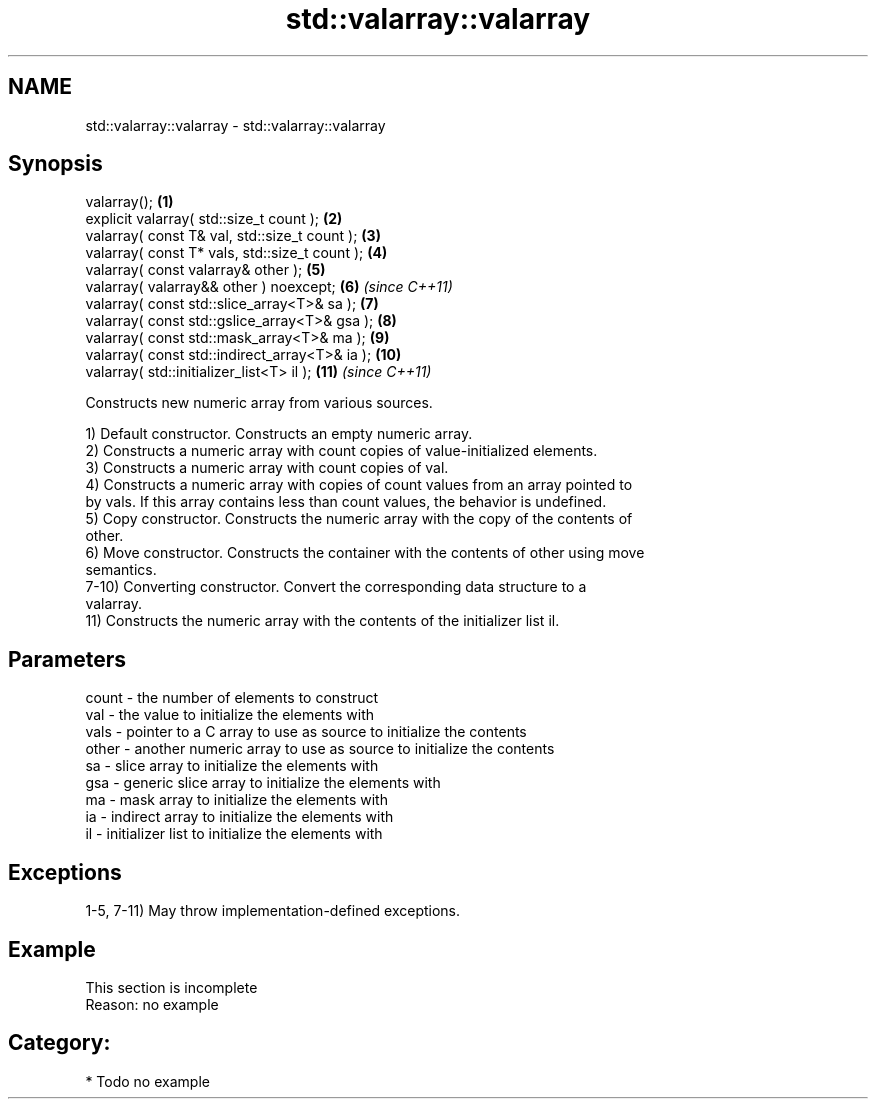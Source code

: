 .TH std::valarray::valarray 3 "2024.06.10" "http://cppreference.com" "C++ Standard Libary"
.SH NAME
std::valarray::valarray \- std::valarray::valarray

.SH Synopsis
   valarray();                                   \fB(1)\fP
   explicit valarray( std::size_t count );       \fB(2)\fP
   valarray( const T& val, std::size_t count );  \fB(3)\fP
   valarray( const T* vals, std::size_t count ); \fB(4)\fP
   valarray( const valarray& other );            \fB(5)\fP
   valarray( valarray&& other ) noexcept;        \fB(6)\fP  \fI(since C++11)\fP
   valarray( const std::slice_array<T>& sa );    \fB(7)\fP
   valarray( const std::gslice_array<T>& gsa );  \fB(8)\fP
   valarray( const std::mask_array<T>& ma );     \fB(9)\fP
   valarray( const std::indirect_array<T>& ia ); \fB(10)\fP
   valarray( std::initializer_list<T> il );      \fB(11)\fP \fI(since C++11)\fP

   Constructs new numeric array from various sources.

   1) Default constructor. Constructs an empty numeric array.
   2) Constructs a numeric array with count copies of value-initialized elements.
   3) Constructs a numeric array with count copies of val.
   4) Constructs a numeric array with copies of count values from an array pointed to
   by vals. If this array contains less than count values, the behavior is undefined.
   5) Copy constructor. Constructs the numeric array with the copy of the contents of
   other.
   6) Move constructor. Constructs the container with the contents of other using move
   semantics.
   7-10) Converting constructor. Convert the corresponding data structure to a
   valarray.
   11) Constructs the numeric array with the contents of the initializer list il.

.SH Parameters

   count - the number of elements to construct
   val   - the value to initialize the elements with
   vals  - pointer to a C array to use as source to initialize the contents
   other - another numeric array to use as source to initialize the contents
   sa    - slice array to initialize the elements with
   gsa   - generic slice array to initialize the elements with
   ma    - mask array to initialize the elements with
   ia    - indirect array to initialize the elements with
   il    - initializer list to initialize the elements with

.SH Exceptions

   1-5, 7-11) May throw implementation-defined exceptions.

.SH Example

    This section is incomplete
    Reason: no example

.SH Category:
     * Todo no example
